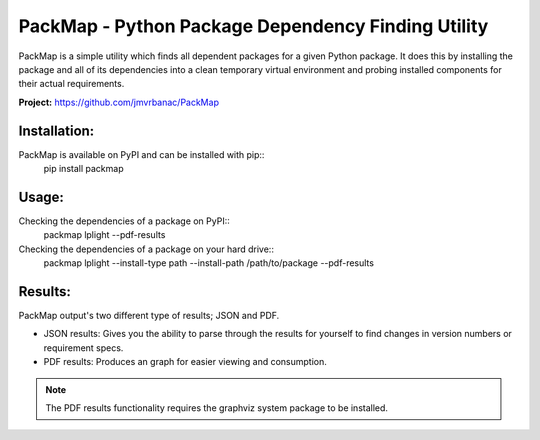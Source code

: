 ***************************************************
PackMap - Python Package Dependency Finding Utility
***************************************************

PackMap is a simple utility which finds all dependent packages for a given Python package. It does this by installing the package and all of its dependencies into a clean temporary virtual environment and probing installed components for their actual requirements.

**Project:** `https://github.com/jmvrbanac/PackMap <https://github.com/jmvrbanac/PackMap>`_


Installation:
==============
PackMap is available on PyPI and can be installed with pip::
	pip install packmap


Usage:
=======

Checking the dependencies of a package on PyPI::
	packmap lplight --pdf-results

Checking the dependencies of a package on your hard drive::
	packmap lplight --install-type path --install-path /path/to/package --pdf-results


Results:
=========

PackMap output's two different type of results; JSON and PDF.

* JSON results: Gives you the ability to parse through the results for yourself to find changes in version numbers or requirement specs.
* PDF results: Produces an graph for easier viewing and consumption.

.. note::
	The PDF results functionality requires the graphviz system package to be installed.
